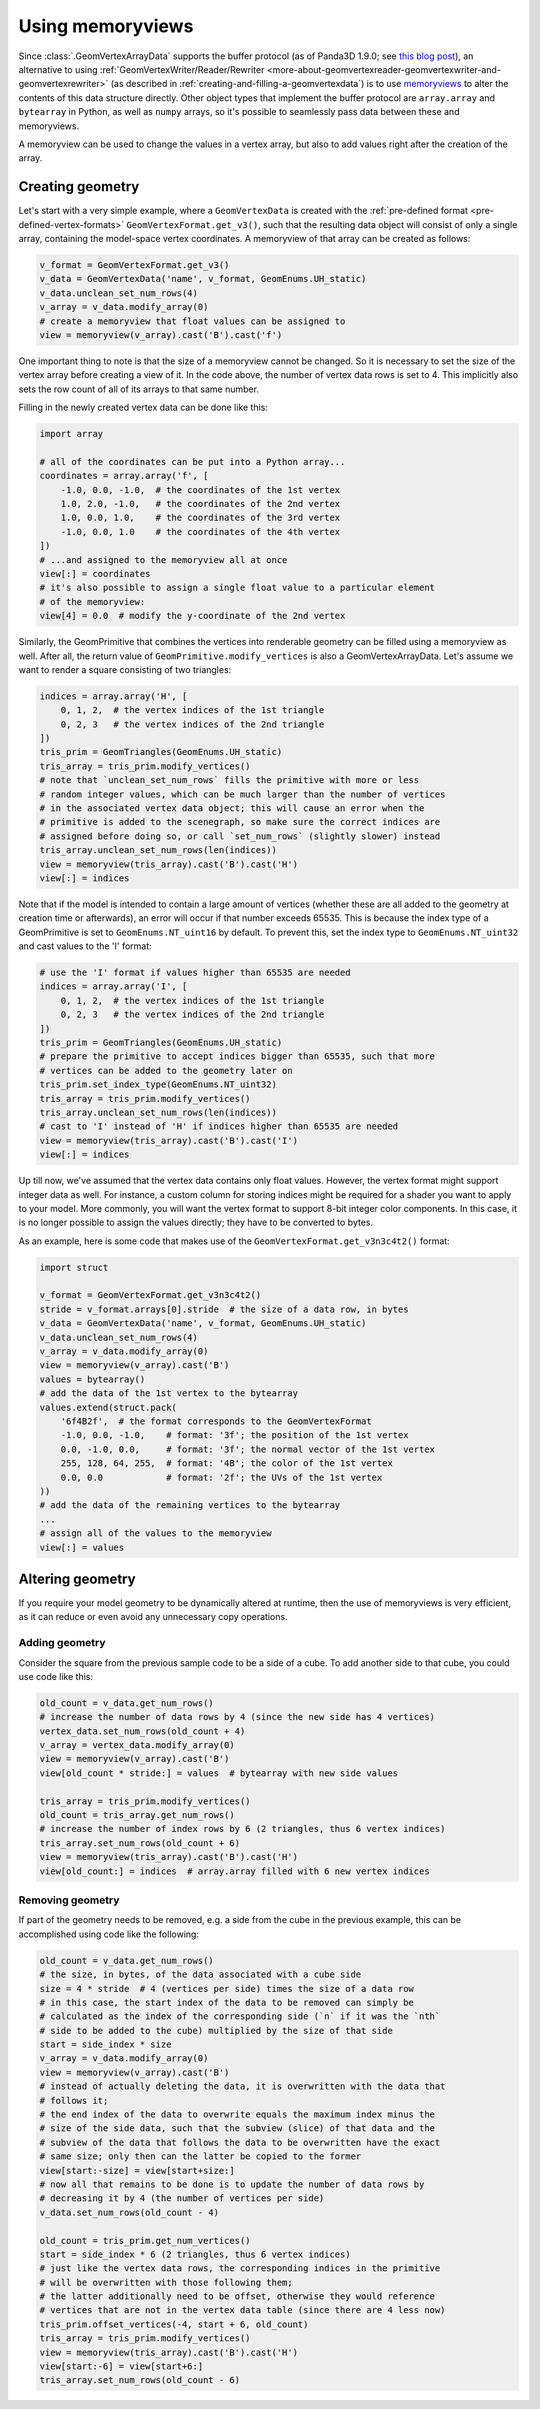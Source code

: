 .. _using-memoryviews:

Using memoryviews
=================

Since :class:`.GeomVertexArrayData` supports the buffer protocol (as of Panda3D
1.9.0; see
`this blog post <https://www.panda3d.org/blog/buffer-protocol-support/>`__), an
alternative to using
:ref:`GeomVertexWriter/Reader/Rewriter <more-about-geomvertexreader-geomvertexwriter-and-geomvertexrewriter>`
(as described in :ref:`creating-and-filling-a-geomvertexdata`) is to use
`memoryviews <https://docs.python.org/3/library/stdtypes.html?highlight=memoryview#memoryview>`__
to alter the contents of this data structure directly.
Other object types that implement the buffer protocol are ``array.array`` and
``bytearray`` in Python, as well as ``numpy`` arrays, so it's possible to
seamlessly pass data between these and memoryviews.

A memoryview can be used to change the values in a vertex array, but also to add
values right after the creation of the array.

Creating geometry
-----------------

Let's start with a very simple example, where a ``GeomVertexData`` is created
with the :ref:`pre-defined format <pre-defined-vertex-formats>`
``GeomVertexFormat.get_v3()``, such that the resulting data object will consist
of only a single array, containing the model-space vertex coordinates.
A memoryview of that array can be created as follows:

.. code-block:: python

   v_format = GeomVertexFormat.get_v3()
   v_data = GeomVertexData('name', v_format, GeomEnums.UH_static)
   v_data.unclean_set_num_rows(4)
   v_array = v_data.modify_array(0)
   # create a memoryview that float values can be assigned to
   view = memoryview(v_array).cast('B').cast('f')

One important thing to note is that the size of a memoryview cannot be changed.
So it is necessary to set the size of the vertex array before creating a view of
it.
In the code above, the number of vertex data rows is set to 4. This implicitly
also sets the row count of all of its arrays to that same number.

Filling in the newly created vertex data can be done like this:

.. code-block:: python

   import array

   # all of the coordinates can be put into a Python array...
   coordinates = array.array('f', [
       -1.0, 0.0, -1.0,  # the coordinates of the 1st vertex
       1.0, 2.0, -1.0,   # the coordinates of the 2nd vertex
       1.0, 0.0, 1.0,    # the coordinates of the 3rd vertex
       -1.0, 0.0, 1.0    # the coordinates of the 4th vertex
   ])
   # ...and assigned to the memoryview all at once
   view[:] = coordinates
   # it's also possible to assign a single float value to a particular element
   # of the memoryview:
   view[4] = 0.0  # modify the y-coordinate of the 2nd vertex

Similarly, the GeomPrimitive that combines the vertices into renderable geometry
can be filled using a memoryview as well. After all, the return value of
``GeomPrimitive.modify_vertices`` is also a GeomVertexArrayData.
Let's assume we want to render a square consisting of two triangles:

.. code-block:: python

   indices = array.array('H', [
       0, 1, 2,  # the vertex indices of the 1st triangle
       0, 2, 3   # the vertex indices of the 2nd triangle
   ])
   tris_prim = GeomTriangles(GeomEnums.UH_static)
   tris_array = tris_prim.modify_vertices()
   # note that `unclean_set_num_rows` fills the primitive with more or less
   # random integer values, which can be much larger than the number of vertices
   # in the associated vertex data object; this will cause an error when the
   # primitive is added to the scenegraph, so make sure the correct indices are
   # assigned before doing so, or call `set_num_rows` (slightly slower) instead
   tris_array.unclean_set_num_rows(len(indices))
   view = memoryview(tris_array).cast('B').cast('H')
   view[:] = indices

Note that if the model is intended to contain a large amount of vertices
(whether these are all added to the geometry at creation time or afterwards), an
error will occur if that number exceeds 65535. This is because the index type of
a GeomPrimitive is set to ``GeomEnums.NT_uint16`` by default. To prevent this,
set the index type to ``GeomEnums.NT_uint32`` and cast values to the 'I' format:

.. code-block:: python

   # use the 'I' format if values higher than 65535 are needed
   indices = array.array('I', [
       0, 1, 2,  # the vertex indices of the 1st triangle
       0, 2, 3   # the vertex indices of the 2nd triangle
   ])
   tris_prim = GeomTriangles(GeomEnums.UH_static)
   # prepare the primitive to accept indices bigger than 65535, such that more
   # vertices can be added to the geometry later on
   tris_prim.set_index_type(GeomEnums.NT_uint32)
   tris_array = tris_prim.modify_vertices()
   tris_array.unclean_set_num_rows(len(indices))
   # cast to 'I' instead of 'H' if indices higher than 65535 are needed
   view = memoryview(tris_array).cast('B').cast('I')
   view[:] = indices

Up till now, we've assumed that the vertex data contains only float values.
However, the vertex format might support integer data as well. For instance, a
custom column for storing indices might be required for a shader you want to
apply to your model. More commonly, you will want the vertex format to support
8-bit integer color components.
In this case, it is no longer possible to assign the values directly; they have
to be converted to bytes.

As an example, here is some code that makes use of the
``GeomVertexFormat.get_v3n3c4t2()`` format:

.. code-block:: python

   import struct

   v_format = GeomVertexFormat.get_v3n3c4t2()
   stride = v_format.arrays[0].stride  # the size of a data row, in bytes
   v_data = GeomVertexData('name', v_format, GeomEnums.UH_static)
   v_data.unclean_set_num_rows(4)
   v_array = v_data.modify_array(0)
   view = memoryview(v_array).cast('B')
   values = bytearray()
   # add the data of the 1st vertex to the bytearray
   values.extend(struct.pack(
       '6f4B2f',  # the format corresponds to the GeomVertexFormat
       -1.0, 0.0, -1.0,    # format: '3f'; the position of the 1st vertex
       0.0, -1.0, 0.0,     # format: '3f'; the normal vector of the 1st vertex
       255, 128, 64, 255,  # format: '4B'; the color of the 1st vertex
       0.0, 0.0            # format: '2f'; the UVs of the 1st vertex
   ))
   # add the data of the remaining vertices to the bytearray
   ...
   # assign all of the values to the memoryview
   view[:] = values

Altering geometry
-----------------

If you require your model geometry to be dynamically altered at runtime, then
the use of memoryviews is very efficient, as it can reduce or even avoid any
unnecessary copy operations.

Adding geometry
^^^^^^^^^^^^^^^

Consider the square from the previous sample code to be a side of a cube. To add
another side to that cube, you could use code like this:

.. code-block:: python

   old_count = v_data.get_num_rows()
   # increase the number of data rows by 4 (since the new side has 4 vertices)
   vertex_data.set_num_rows(old_count + 4)
   v_array = vertex_data.modify_array(0)
   view = memoryview(v_array).cast('B')
   view[old_count * stride:] = values  # bytearray with new side values

   tris_array = tris_prim.modify_vertices()
   old_count = tris_array.get_num_rows()
   # increase the number of index rows by 6 (2 triangles, thus 6 vertex indices)
   tris_array.set_num_rows(old_count + 6)
   view = memoryview(tris_array).cast('B').cast('H')
   view[old_count:] = indices  # array.array filled with 6 new vertex indices

Removing geometry
^^^^^^^^^^^^^^^^^

If part of the geometry needs to be removed, e.g. a side from the cube in the
previous example, this can be accomplished using code like the following:

.. code-block:: python

   old_count = v_data.get_num_rows()
   # the size, in bytes, of the data associated with a cube side
   size = 4 * stride  # 4 (vertices per side) times the size of a data row
   # in this case, the start index of the data to be removed can simply be
   # calculated as the index of the corresponding side (`n` if it was the `nth`
   # side to be added to the cube) multiplied by the size of that side
   start = side_index * size
   v_array = v_data.modify_array(0)
   view = memoryview(v_array).cast('B')
   # instead of actually deleting the data, it is overwritten with the data that
   # follows it;
   # the end index of the data to overwrite equals the maximum index minus the
   # size of the side data, such that the subview (slice) of that data and the
   # subview of the data that follows the data to be overwritten have the exact
   # same size; only then can the latter be copied to the former
   view[start:-size] = view[start+size:]
   # now all that remains to be done is to update the number of data rows by
   # decreasing it by 4 (the number of vertices per side)
   v_data.set_num_rows(old_count - 4)

   old_count = tris_prim.get_num_vertices()
   start = side_index * 6 (2 triangles, thus 6 vertex indices)
   # just like the vertex data rows, the corresponding indices in the primitive
   # will be overwritten with those following them;
   # the latter additionally need to be offset, otherwise they would reference
   # vertices that are not in the vertex data table (since there are 4 less now)
   tris_prim.offset_vertices(-4, start + 6, old_count)
   tris_array = tris_prim.modify_vertices()
   view = memoryview(tris_array).cast('B').cast('H')
   view[start:-6] = view[start+6:]
   tris_array.set_num_rows(old_count - 6)
